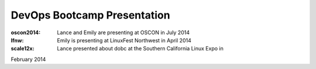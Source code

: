 ============================
DevOps Bootcamp Presentation
============================

:oscon2014: Lance and Emily are presenting at OSCON in July 2014

:lfnw: Emily is presenting at LinuxFest Northwest in April 2014

:scale12x: Lance presented about dobc at the Southern California Linux Expo in
February 2014

